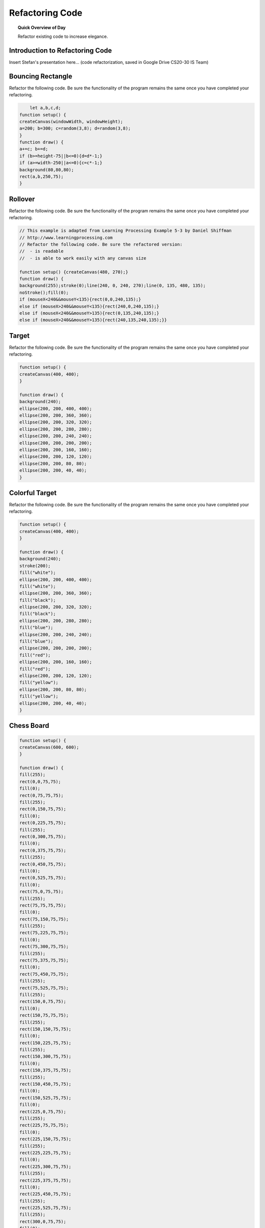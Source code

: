 Refactoring Code
=============================

.. topic:: Quick Overview of Day

    Refactor existing code to increase elegance.


Introduction to Refactoring Code
---------------------------------

Insert Stefan's presentation here... (code refactorization, saved in Google Drive CS20-30 IS Team)


Bouncing Rectangle
-------------------

Refactor the following code. Be sure the functionality of the program remains the same once you have completed your refactoring.

.. code-block:: javascript

	let a,b,c,d;
    function setup() {
    createCanvas(windowWidth, windowHeight);
    a=200; b=300; c=random(3,8); d=random(3,8);
    }
    function draw() {
    a+=c; b+=d;
    if (b>=height-75||b<=0){d=d*-1;}
    if (a>=width-250||a<=0){c=c*-1;}
    background(80,80,80);
    rect(a,b,250,75);
    }


.. // Rectangle Bounce
.. // Dan Schellenberg
.. // Dec 4, 2018

.. let x, y;
.. let rectWidth, rectHeight;
.. let dx, dy;

.. function setup() {
..   createCanvas(windowWidth, windowHeight);

..   //set rectangle attributes
..   x = width/2;
..   y = height/2;
..   rectWidth = 250;
..   rectHeight = 75;
..   dx = random(3, 8);
..   dy = random(3, 8);
.. }

.. function draw() {
..   moveRect();
..   displayRect();
.. }

.. function moveRect() {
..   // apply speed
..   x += dx;
..   y += dy;

..   //check for bounce
..   if (y + rectHeight >= height || y <= 0) {
..     dy = dy * -1;
..   }
..   if (x + rectWidth >= width || x <= 0) {
..     dx = dx * -1;
..   }
.. }

.. function displayRect() {
..   background(80, 80, 80);
..   rect(x, y, rectWidth, rectHeight);
.. }


Rollover
---------------

Refactor the following code. Be sure the functionality of the program remains the same once you have completed your refactoring.

.. code-block:: javascript

    // This example is adapted from Learning Processing Example 5-3 by Daniel Shiffman
    // http://www.learningprocessing.com
    // Refactor the following code. Be sure the refactored version:
    //  - is readable
    //  - is able to work easily with any canvas size

    function setup() {createCanvas(480, 270);}
    function draw() {
    background(255);stroke(0);line(240, 0, 240, 270);line(0, 135, 480, 135);
    noStroke();fill(0);
    if (mouseX<240&&mouseY<135){rect(0,0,240,135);}
    else if (mouseX>240&&mouseY<135){rect(240,0,240,135);}
    else if (mouseX<240&&mouseY>135){rect(0,135,240,135);}
    else if (mouseX>240&&mouseY>135){rect(240,135,240,135);}}



.. // Dan Schellenberg
.. // This example is adapted from Learning Processing Example 5-3 by Daniel Shiffman
.. // Dec 5, 2018

.. function setup() {
..   createCanvas(windowWidth, windowHeight);
.. }

.. function draw() {
..   background(255);
..   stroke(0);

..   // define edge points of quadrants
..   let horizontalMiddle = width/2;
..   let verticalMiddle = height/2;

..   // add quadrant lines
..   line(horizontalMiddle, 0, horizontalMiddle, height);
..   line(0, verticalMiddle, width, verticalMiddle);

..   // Fill a black color
..   noStroke();
..   fill(0);

..   // Depending on the mouse location, a different rectangle is displayed.    
 
..   // top left quadrant
..   if (mouseX < horizontalMiddle && mouseY < verticalMiddle) {
..     rect(0, 0, horizontalMiddle, verticalMiddle);
..   }
..   // top right quadrant
..   else if (mouseX > horizontalMiddle && mouseY < verticalMiddle) {
..     rect(horizontalMiddle, 0, horizontalMiddle, verticalMiddle);
..   }
..   // bottom left quadrant
..   else if (mouseX < horizontalMiddle && mouseY > verticalMiddle) {
..     rect(0, verticalMiddle, horizontalMiddle, verticalMiddle);
..   }
..   // bottom right quadrant
..   else if (mouseX > horizontalMiddle && mouseY > verticalMiddle) {
..     rect(horizontalMiddle, verticalMiddle, horizontalMiddle, verticalMiddle);
..   }
.. }


Target
-------

Refactor the following code. Be sure the functionality of the program remains the same once you have completed your refactoring.

.. code-block:: javascript

    function setup() {
    createCanvas(400, 400);
    }

    function draw() {
    background(240);
    ellipse(200, 200, 400, 400);
    ellipse(200, 200, 360, 360);
    ellipse(200, 200, 320, 320);
    ellipse(200, 200, 280, 280);
    ellipse(200, 200, 240, 240);
    ellipse(200, 200, 200, 200);
    ellipse(200, 200, 160, 160);
    ellipse(200, 200, 120, 120);
    ellipse(200, 200, 80, 80);
    ellipse(200, 200, 40, 40);
    }


.. let diameter, sliceWidth;
.. let x, y;

.. function setup() {
..   createCanvas(400, 400);
..   x = width / 2;
..   y = height / 2;
.. }

.. function draw() {
..   background(240);
  
..   // need to reset these values each loop
..   diameter = 400;
..   sliceWidth = diameter / 10;

..   // start by drawing the outside circle, and work your way inward
..   while (diameter > 10) {
..     ellipse(x, y, diameter, diameter);
..     diameter -= sliceWidth;
..   }
.. }



Colorful Target
-----------------

Refactor the following code. Be sure the functionality of the program remains the same once you have completed your refactoring.

.. code-block:: javascript

    function setup() {
    createCanvas(400, 400);
    }

    function draw() {
    background(240);
    stroke(200);
    fill("white");
    ellipse(200, 200, 400, 400);
    fill("white");
    ellipse(200, 200, 360, 360);
    fill("black");
    ellipse(200, 200, 320, 320);
    fill("black");
    ellipse(200, 200, 280, 280);
    fill("blue");
    ellipse(200, 200, 240, 240);
    fill("blue");
    ellipse(200, 200, 200, 200);
    fill("red");
    ellipse(200, 200, 160, 160);
    fill("red");
    ellipse(200, 200, 120, 120);
    fill("yellow");
    ellipse(200, 200, 80, 80);
    fill("yellow");
    ellipse(200, 200, 40, 40);
    }


.. // Colourful Target Example
.. // Dan Schellenberg
.. // Sept 27/18

.. let diameter, sliceWidth;
.. let x, y;
.. let targetColors = ["white", "white", "black", "black", "blue", "blue", "red", "red", "yellow", "yellow"];

.. function setup() {
..   createCanvas(400, 400);
..   x = width / 2;
..   y = height / 2;
.. }

.. function draw() {
..   background(240);
 
..   // change the stroke to gray so the two black rings are obvious
..   stroke(200);

..   // need to reset the diameter before each loop; we change it in loop
..   diameter = 400;
..   sliceWidth = diameter / 10;

..   // start with the outermost circle, and work your way inward
..   for (let i = 0; i < 10; i++) {
..     fill(targetColors[i]);
..     ellipse(x, y, diameter, diameter);
..     diameter -= sliceWidth;
..   }
.. }



Chess Board
------------

.. code-block:: javascript

    function setup() {
    createCanvas(600, 600);
    }

    function draw() {
    fill(255);
    rect(0,0,75,75);
    fill(0);
    rect(0,75,75,75);
    fill(255);
    rect(0,150,75,75);
    fill(0);
    rect(0,225,75,75);
    fill(255);
    rect(0,300,75,75);
    fill(0);
    rect(0,375,75,75);
    fill(255);
    rect(0,450,75,75);
    fill(0);
    rect(0,525,75,75);
    fill(0);
    rect(75,0,75,75);
    fill(255);
    rect(75,75,75,75);
    fill(0);
    rect(75,150,75,75);
    fill(255);
    rect(75,225,75,75);
    fill(0);
    rect(75,300,75,75);
    fill(255);
    rect(75,375,75,75);
    fill(0);
    rect(75,450,75,75);
    fill(255);
    rect(75,525,75,75);
    fill(255);
    rect(150,0,75,75);
    fill(0);
    rect(150,75,75,75);
    fill(255);
    rect(150,150,75,75);
    fill(0);
    rect(150,225,75,75);
    fill(255);
    rect(150,300,75,75);
    fill(0);
    rect(150,375,75,75);
    fill(255);
    rect(150,450,75,75);
    fill(0);
    rect(150,525,75,75);
    fill(0);
    rect(225,0,75,75);
    fill(255);
    rect(225,75,75,75);
    fill(0);
    rect(225,150,75,75);
    fill(255);
    rect(225,225,75,75);
    fill(0);
    rect(225,300,75,75);
    fill(255);
    rect(225,375,75,75);
    fill(0);
    rect(225,450,75,75);
    fill(255);
    rect(225,525,75,75);
    fill(255);
    rect(300,0,75,75);
    fill(0);
    rect(300,75,75,75);
    fill(255);
    rect(300,150,75,75);
    fill(0);
    rect(300,225,75,75);
    fill(255);
    rect(300,300,75,75);
    fill(0);
    rect(300,375,75,75);
    fill(255);
    rect(300,450,75,75);
    fill(0);
    rect(300,525,75,75);
    fill(0);
    rect(375,0,75,75);
    fill(255);
    rect(375,75,75,75);
    fill(0);
    rect(375,150,75,75);
    fill(255);
    rect(375,225,75,75);
    fill(0);
    rect(375,300,75,75);
    fill(255);
    rect(375,375,75,75);
    fill(0);
    rect(375,450,75,75);
    fill(255);
    rect(375,525,75,75);
    fill(255);
    rect(450,0,75,75);
    fill(0);
    rect(450,75,75,75);
    fill(255);
    rect(450,150,75,75);
    fill(0);
    rect(450,225,75,75);
    fill(255);
    rect(450,300,75,75);
    fill(0);
    rect(450,375,75,75);
    fill(255);
    rect(450,450,75,75);
    fill(0);
    rect(450,525,75,75);
    fill(0);
    rect(525,0,75,75);
    fill(255);
    rect(525,75,75,75);
    fill(0);
    rect(525,150,75,75);
    fill(255);
    rect(525,225,75,75);
    fill(0);
    rect(525,300,75,75);
    fill(255);
    rect(525,375,75,75);
    fill(0);
    rect(525,450,75,75);
    fill(255);
    rect(525,525,75,75);
    }


.. let boxSize;
.. let isFilledWithBlack;

.. function setup() {
..   createCanvas(600, 600);
..   boxSize = width/8;
..   isFilledWithBlack = false;
.. }

.. function draw() {
..   for (let i = 0; i < 8; i++) {
..     for (let j = 0; j < 8; j++) {
..       if (isFilledWithBlack) {
..         fill(0);
..       }
..       else {
..         fill(255);
..       }
..       rect(i * boxSize, j * boxSize, boxSize, boxSize);
..       isFilledWithBlack = !isFilledWithBlack;
..     }
..     isFilledWithBlack = !isFilledWithBlack;
..   }
.. }
